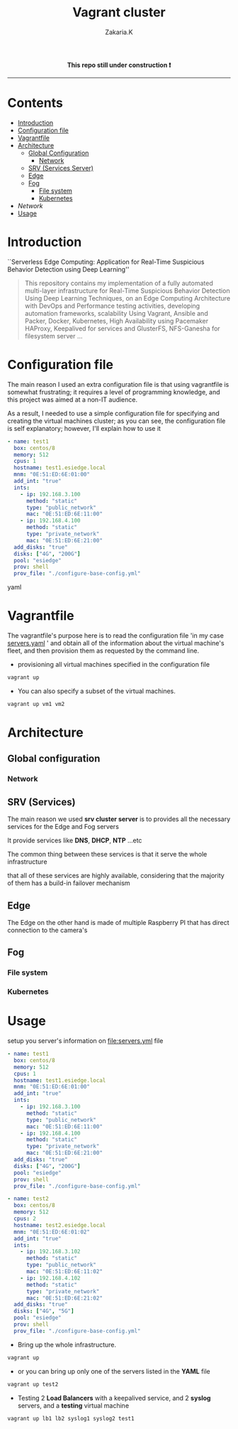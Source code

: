 #+title: Vagrant cluster
#+author: Zakaria.K 
# ---------------------------------------------------------------------
#+STARTUP:          content showstars indent
#+EXCLUDE_TAGS:     journal noexport
# ---------------------------------------------------------------------
#+html: <img src="https://img.shields.io/badge/stage-%CE%B1,%20experimental-red?style=flat-square"></p>

#+html: <p align="center"><b> This repo still under construction ❗ </b></p>
#+html: <p align="center">
#+html: <img src="./img/const.png" alt="contruction image" width="80" align="center">
#+html: </p>
#+html: <hr>

* Contents
:PROPERTIES:
:TOC:      :include all :ignore this
:END:
:CONTENTS:
- [[#intro][Introduction]]
- [[#config][Configuration file]]
- [[#vagrantfile][Vagrantfile]]
- [[#arch][Architecture]]
  - [[#global_config][Global Configuration]]
    - [[#network][Network]]
  - [[#srv][SRV (Services Server)]]
  - [[#edge][Edge]]
  - [[#fog][Fog]]
    - [[#file_sys][File system]]
    - [[#kubernetes][Kubernetes]]
- [[network][Network]]
- [[#usage][Usage]]
:END:

* Introduction
:PROPERTIES:
:CUSTOM_ID: intro
:END:

``Serverless Edge Computing: Application for Real-Time Suspicious Behavior Detection using Deep Learning''
#+begin_quote
This repository contains my implementation of a fully automated multi-layer infrastructure
for Real-Time Suspicious Behavior Detection Using Deep Learning Techniques, on an Edge Computing
Architecture with DevOps and Performance testing activities, developing automation frameworks, scalability Using Vagrant, Ansible and Packer, Docker,
Kubernetes, High Availability using Pacemaker HAProxy, Keepalived for services and GlusterFS, NFS-Ganesha for filesystem server ...
#+end_quote
* Configuration file
:PROPERTIES:
:CUSTOM_ID: config
:END:
The main reason I used an extra configuration file is that using vagrantfile is somewhat frustrating;
it requires a level of programming knowledge, and this project was aimed at a non-IT audience.

As a result, I needed to use a simple configuration file for specifying and creating the virtual machines cluster;
as you can see, the configuration file is self explanatory; however, I'll explain how to use it

#+begin_src yaml
    - name: test1
      box: centos/8
      memory: 512
      cpus: 1
      hostname: test1.esiedge.local
      mnm: "0E:51:ED:6E:01:00"
      add_int: "true"
      ints:
        - ip: 192.168.3.100
          method: "static"
          type: "public_network"
          mac: "0E:51:ED:6E:11:00" 
        - ip: 192.168.4.100
          method: "static"
          type: "private_network"
          mac: "0E:51:ED:6E:21:00" 
      add_disks: "true"
      disks: ["4G", "200G"]
      pool: "esiedge"
      prov: shell
      prov_file: "./configure-base-config.yml"
#+end_src yaml
* Vagrantfile
:PROPERTIES:
:CUSTOM_ID: vagrantfile
:END:
The vagrantfile's purpose here is to read the configuration file 'in my case [[file:servers.yaml][servers.yaml]] ' and obtain all
of the information about the virtual machine's fleet, and then provision them as requested by the command line.

- provisioning all virtual machines specified in the configuration file
#+begin_src sh :exports both
  vagrant up
#+end_src

- You can also specify a subset of the virtual machines.
#+begin_src sh :exports both
  vagrant up vm1 vm2
#+end_src
* Architecture
:PROPERTIES:
:CUSTOM_ID: arch
:END:
** Global configuration
:PROPERTIES:
:CUSTOM_ID: global_config
:END:
*** Network
:PROPERTIES:
:CUSTOM_ID: network
:END:
** SRV (Services)
:PROPERTIES:
:CUSTOM_ID: srv
:END:
The main reason we used *srv cluster server* is to provides all the necessary services for the Edge and Fog servers

It provide services like *DNS*, *DHCP*, *NTP* ...etc

The common thing between these services is that it serve the whole infrastructure

that all of these services are highly available, considering that the majority of them has a build-in failover mechanism
** Edge
:PROPERTIES:
:CUSTOM_ID: edge
:END:
The Edge on the other hand is made of multiple Raspberry PI that has direct connection to the camera's
** Fog
:PROPERTIES:
:CUSTOM_ID: fog
:END:
*** File system
:PROPERTIES:
:CUSTOM_ID: file_sys
:END:
*** Kubernetes
:PROPERTIES:
:CUSTOM_ID: kubernetes
:END:

* Usage
:PROPERTIES:
:CUSTOM_ID: usage
:END:
setup you server's information on [[file:servers.yml]] file
  #+begin_src yaml
    - name: test1
      box: centos/8
      memory: 512
      cpus: 1
      hostname: test1.esiedge.local
      mnm: "0E:51:ED:6E:01:00"
      add_int: "true"
      ints:
        - ip: 192.168.3.100
          method: "static"
          type: "public_network"
          mac: "0E:51:ED:6E:11:00" 
        - ip: 192.168.4.100
          method: "static"
          type: "private_network"
          mac: "0E:51:ED:6E:21:00" 
      add_disks: "true"
      disks: ["4G", "200G"]
      pool: "esiedge"
      prov: shell
      prov_file: "./configure-base-config.yml"
    
    - name: test2
      box: centos/8
      memory: 512
      cpus: 2
      hostname: test2.esiedge.local
      mnm: "0E:51:ED:6E:01:02"
      add_int: "true"
      ints:
        - ip: 192.168.3.102
          method: "static"
          type: "public_network"
          mac: "0E:51:ED:6E:11:02" 
        - ip: 192.168.4.102
          method: "static"
          type: "private_network"
          mac: "0E:51:ED:6E:21:02" 
      add_disks: "true"
      disks: ["4G", "5G"]
      pool: "esiedge"
      prov: shell
      prov_file: "./configure-base-config.yml"
  #+end_src
- Bring up the whole infrastructure.
#+begin_src sh
  vagrant up 
#+end_src
- or you can bring up only one of the servers listed in the *YAML* file
#+begin_src sh
  vagrant up test2
#+end_src

- Testing 2 *Load Balancers* with a keepalived service, and 2 *syslog* servers, and a *testing* virtual machine
#+begin_src sh
  vagrant up lb1 lb2 syslog1 syslog2 test1
#+end_src

